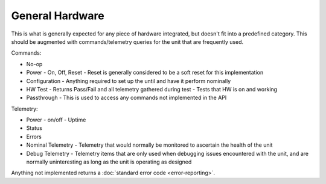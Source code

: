 General Hardware
================

This is what is generally expected for any piece of hardware integrated, but doesn't fit into a predefined category. This should be augmented with commands/telemetry queries for the unit that are frequently used. 

Commands:

- No-op
- Power
  - On, Off, Reset
  - Reset is generally considered to be a soft reset for this implementation
- Configuration
  - Anything required to set up the until and have it perform nominally
- HW Test
  - Returns Pass/Fail and all telemetry gathered during test
  - Tests that HW is on and working 
- Passthrough
  - This is used to access any commands not implemented in the API

Telemetry:

- Power
  - on/off
  - Uptime
- Status
- Errors
- Nominal Telemetry
  - Telemetry that would normally be monitored to ascertain the health of the unit
- Debug Telemetry
  - Telemetry items that are only used when debugging issues encountered with the unit, and are normally uninteresting as long as the unit is operating as designed

Anything not implemented returns a :doc:`standard error code <error-reporting>`. 
